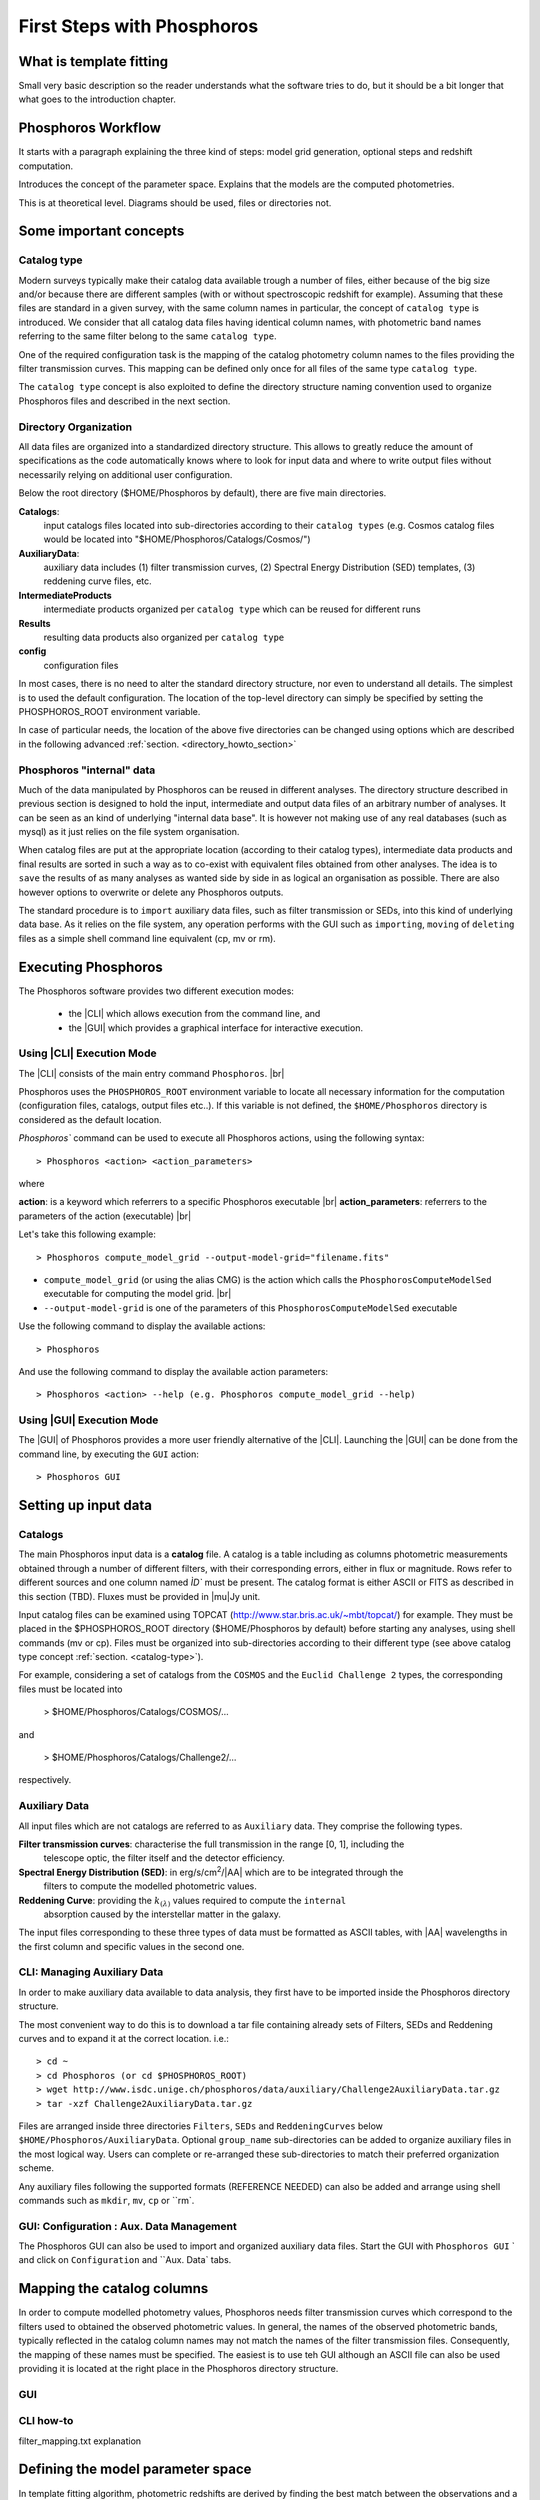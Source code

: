 
***************************
First Steps with Phosphoros
***************************

What is template fitting
========================

Small very basic description so the reader understands what the software tries
to do, but it should be a bit longer that what goes to the introduction chapter.

Phosphoros Workflow
===================

It starts with a paragraph explaining the three kind of steps: model grid generation,
optional steps and redshift computation.

Introduces the concept of the parameter space. Explains that the models are the
computed photometries.

This is at theoretical level. Diagrams should be used, files or directories not.

Some important concepts
=======================

.. Explain the logic behind the organization of the Phosphoros directories. This
  should include the catalog-type concept. Here we should not explain every single
  one of the directories, but focus more on the concept and mention the most used
  ones. We should also mention the PHOSPHOROS_ROOT environment variable.


.. _catalog-type:

Catalog type
------------

Modern surveys typically make their catalog data available trough a number of 
files, either because of the big size and/or because there are different samples (with 
or without spectroscopic redshift for example). Assuming that these files are
standard in a given survey, with the same column names in particular, the concept 
of ``catalog type`` is introduced. We consider that all catalog data files having
identical column names, with photometric band names referring to the same filter
belong to the same ``catalog type``.

One of the required configuration task is the mapping of the catalog photometry column names to the
files providing the filter transmission curves. This mapping can
be defined only once for all files of the same type ``catalog type``.

The ``catalog type`` concept is also exploited to define the directory structure naming convention
used to organize Phosphoros files and described in the next section.

.. _directory-organization:

Directory Organization
----------------------

All data files are organized into a standardized directory structure. This allows to greatly
reduce the amount of specifications as the code automatically knows where to look for
input data and where to write output files without necessarily relying on additional user configuration.

Below the root directory ($HOME/Phosphoros by default), there are five main directories.

**Catalogs**:
    input catalogs files located into sub-directories according to their ``catalog types`` (e.g. Cosmos
    catalog files would be located into "$HOME/Phosphoros/Catalogs/Cosmos/")

**AuxiliaryData**:
    auxiliary data includes (1) filter transmission curves, (2) Spectral Energy Distribution (SED) templates, (3) reddening curve files, etc.

**IntermediateProducts**
    intermediate products organized per ``catalog type`` which can be reused for different runs

**Results**
    resulting data products also organized per ``catalog type``

**config**
    configuration files

In most cases, there is no need to alter the standard directory structure, nor even to understand all details. The simplest is to used the default configuration.
The location of the top-level directory can simply be specified by setting the PHOSPHOROS_ROOT environment variable.

In case of particular needs, the location of the above five directories can be changed using options which are described in the following advanced :ref:`section. <directory_howto_section>`

.. Explain the logic behind the organization of the Phosphoros directories. This
    should include the catalog-type concept. Here we should not explain every single
    one of the directories, but focus more on the concept and mention the most used
    ones. We should also mention the PHOSPHOROS_ROOT environment variable.*

Phosphoros "internal" data
--------------------------

Much of the data manipulated by Phosphoros can be reused in different analyses. The directory structure described in previous section
is designed to hold the input, intermediate and output data files of an arbitrary number of analyses. It can be seen as an kind of underlying "internal data base". It is
however not making use of any real databases (such as mysql) as it just relies on the file system organisation.

When catalog files are put at the appropriate location (according to their catalog types), intermediate data products and final results are sorted in such a way as to co-exist
with equivalent files obtained from other analyses. The idea is to ``save`` the results of as many analyses as wanted side by side in as logical an organisation as possible.
There are also however options to overwrite or delete any Phosphoros outputs.

The standard procedure is to ``import`` auxiliary data files, such as filter transmission or SEDs, into this kind of underlying
data base. As it relies on the file system, any operation performs with the GUI such as ``importing``, ``moving`` of ``deleting`` files as a simple shell command line
equivalent (cp, mv or rm).

Executing Phosphoros
====================

The Phosphoros software provides two different execution modes:

 * the |CLI| which allows execution from the command line, and 
 * the |GUI| which provides a graphical interface for interactive execution.

Using |CLI| Execution Mode
--------------------------

The |CLI| consists of the main entry command ``Phosphoros``. |br|

Phosphoros uses the ``PHOSPHOROS_ROOT`` environment variable to locate all necessary information for
the computation (configuration files, catalogs, output files etc..). If this variable is not defined, the ``$HOME/Phosphoros`` directory 
is considered as the default location.

`Phosphoros`` command can be used to execute all Phosphoros actions, using the following syntax::

   > Phosphoros <action> <action_parameters>  

where

**action**: is a keyword which referrers to a specific Phosphoros executable |br|
**action_parameters**: referrers to the parameters of the action (executable) |br|

Let's take this following example::

 > Phosphoros compute_model_grid --output-model-grid="filename.fits"

* ``compute_model_grid`` (or using the alias CMG) is the action which calls the ``PhosphorosComputeModelSed`` executable for computing the model grid. |br|
* ``--output-model-grid`` is one of the parameters of this ``PhosphorosComputeModelSed`` executable

Use the following command to display the available actions::

   > Phosphoros 

And use the following command to display the available action parameters::

  > Phosphoros <action> --help (e.g. Phosphoros compute_model_grid --help)
  
Using |GUI| Execution Mode
--------------------------

The |GUI| of Phosphoros provides a more user friendly alternative of the |CLI|.
Launching the |GUI| can be done from the command line, by executing the ``GUI``
action::

   > Phosphoros GUI


.. _setup-input-data:
    
Setting up input data
=====================

..  First explain what the input data are. At this level we should limit it to the
    catalogs, filters, SEDs and reddening curves. We should not describe the formats
    of the files, but have links to the format reference section.

Catalogs
--------

The main Phosphoros input data is a **catalog** file. A catalog is a table including
as columns photometric measurements obtained through a number of different filters,
with their corresponding errors, either in flux or magnitude. Rows refer to different sources
and one column named `ÌD`` must be present. The catalog format is either ASCII or FITS
as described in this section (TBD). Fluxes must be provided in |mu|\ Jy unit.

Input catalog files can be examined using TOPCAT (http://www.star.bris.ac.uk/~mbt/topcat/) for example.
They must be placed in the $PHOSPHOROS_ROOT directory ($HOME/Phosphoros by default) before starting any
analyses, using shell commands (mv or cp). Files must be organized into sub-directories according to
their different type (see above catalog type concept :ref:`section. <catalog-type>`).

For example, considering a set of catalogs from the ``COSMOS`` and the ``Euclid Challenge 2`` types, the
corresponding files must be located into

    > $HOME/Phosphoros/Catalogs/COSMOS/...

and

    > $HOME/Phosphoros/Catalogs/Challenge2/...

respectively.

Auxiliary Data
--------------

All input files which are not catalogs are referred to as ``Auxiliary`` data. They comprise the following types.

**Filter transmission curves**: characterise the full transmission in the range [0, 1], including the
    telescope optic, the filter itself and the detector efficiency.

**Spectral Energy Distribution (SED)**: in erg/s/cm\ :sup:`2`/|AA| which are to be integrated through the
    filters to compute the modelled photometric values.

**Reddening Curve**: providing the :math:`k_{(\lambda)}` values required to compute the ``internal``
    absorption caused by the interstellar matter in the galaxy.

The input files corresponding to these three types of data must be formatted as ASCII tables, with |AA| wavelengths
in the first column and specific values in the second one.

CLI: Managing Auxiliary Data
----------------------------

In order to make auxiliary data available to data analysis, they first have to be imported inside the Phosphoros directory structure.

The most convenient way to do this is to download a tar file containing already sets of Filters, SEDs and Reddening curves and to expand it at the correct location. i.e.::

    > cd ~
    > cd Phosphoros (or cd $PHOSPHOROS_ROOT)
    > wget http://www.isdc.unige.ch/phosphoros/data/auxiliary/Challenge2AuxiliaryData.tar.gz
    > tar -xzf Challenge2AuxiliaryData.tar.gz

Files are arranged inside three directories ``Filters``, ``SEDs`` and ``ReddeningCurves`` below ``$HOME/Phosphoros/AuxiliaryData``.
Optional ``group_name`` sub-directories can be added to organize auxiliary files in the most logical way. Users can complete or re-arranged
these sub-directories to match their preferred organization scheme.

Any auxiliary files following the supported formats (REFERENCE NEEDED) can also be added and arrange using shell commands
such as ``mkdir``, ``mv``, ``cp`` or ``rm`.

GUI: Configuration : Aux. Data Management
-----------------------------------------

The Phosphoros GUI can also be used to import and organized auxiliary data files. Start the GUI with ``Phosphoros GUI`` `
and click on ``Configuration`` and ``Aux. Data` tabs.

.. figure:: /_static/quickstart/ComputeRedshifts.png
    :align: center

.. _catalog-column-mapping:
    
Mapping the catalog columns
===========================

In order to compute modelled photometry values, Phosphoros needs filter transmission curves which correspond to the filters
used to obtained the observed photometric values. In general, the names of the observed photometric bands, typically
reflected in the catalog column names may not match the names of the filter transmission files. Consequently, the mapping of
these names must be specified. The easiest is to use teh GUI although an ASCII file can also be used providing it is located
at the right place in the Phosphoros directory structure.

GUI
---

CLI how-to
----------

filter_mapping.txt explanation

.. _parameter-space-definition:
    
Defining the model parameter space
==================================

In template fitting algorithm, photometric redshifts are derived by finding the best match between the observations and a number of
precomputed model photometric values. One of the main configuration is therefore the specification of the to-be-considered
parameter space, which comprises a number of axes, such as redshift, SED and reddening law. For each of these axes, a
number of values or a range and a step have to be provided. The first step of Phosphoros is then to compute a vector of model
photometric values (one for each filter) for each cell of this space. This is then called the model photometric grid.
This calculation do not depend on the observations. It can therefore be achieved before hand, once for
all sources of the catalog.

GUI how-to
----------

Show an example with multiple ranges and values

CLI how-to
----------

Explain the related configuration options, which map to the same example shown
at the GUI

Generating the models
=====================

GUI
---

This section is for computing all our photometry models based on the
``Catalog Type``, the ``Parameter Space`` and the ``Filter Section`` you
supposed to have already defined in the previous sections. |br|

.. figure:: /_static/quickstart/ComputeRedshifts.png
    :align: center

On the image above we have four sub-panels. For generating the models we only
focus on the first one here::

 1- Model Grid Generation / Selection (in orange)

To produce your models you should apply the following steps:

1. **IGM absorption type** |br|

 Select one of the IGM absorption type (Madau, Meiksin, Inoue or Off ) to be applied. 

2. **Model Grid File** |br|

 Give a filename for storing your models. By default, a filename is automatically
 generated. Your ``Catalog Type``, ``Paramter Space`` and the ``IGM absorption Type`` names
 are used for building the filename as in our example ``Grid_Quickstart Parameter Space_MADAU``.
 The file will be stored into the following directory::
 
 $PHOSPHOROS_ROOT/IntermediateProducts/"Catalog Type"/ModelGrids

 In our example ``Catalog Type`` will be replaced by ``Quickstart``

3. **(Re) Generate the Grid**

 Click on this button to generate your photometry models.
 
4. Get Config File (optional)

 If you click on this button, a file (with "Untitled.conf" as default filename) 
 containing your setup for computing your grid will be stored into the directory::
 
 $PHOSPHOROS_ROOT/config/Untitled.conf

Note:
 The orange color (on the image) means that we have not produced any model grid
 for our selection yet. The color will turn in black immediately after your models 
 have been created.
 Each time you see this orange color at any sub-panel it means either you forget
 to set something or the setting is not applied yet.
 
CLI
---

To produce the photometry models using the commmand line interface do the following::


Show the command. Mention the default configuration file name. Explain where the
files are created (and the reasoning behind the default naming).

Computing the Redshift
======================

GUI
---

Show the steps and explain the different outputs (and link to the format descriptions).
Explain where the data are created. Have a link back to the directory organization
strucutre.

CLI
---

Show the command. Mention the default configuration file name. Show the same steps
as for the GUI.

Examining the results
=====================

Explain that there are some tools for that and that are available only at CLI.

Explain how to use the plot_specz_comparison for seeing the specz-phz plot and
the PDFs. Also mention the SAMP functionality.

